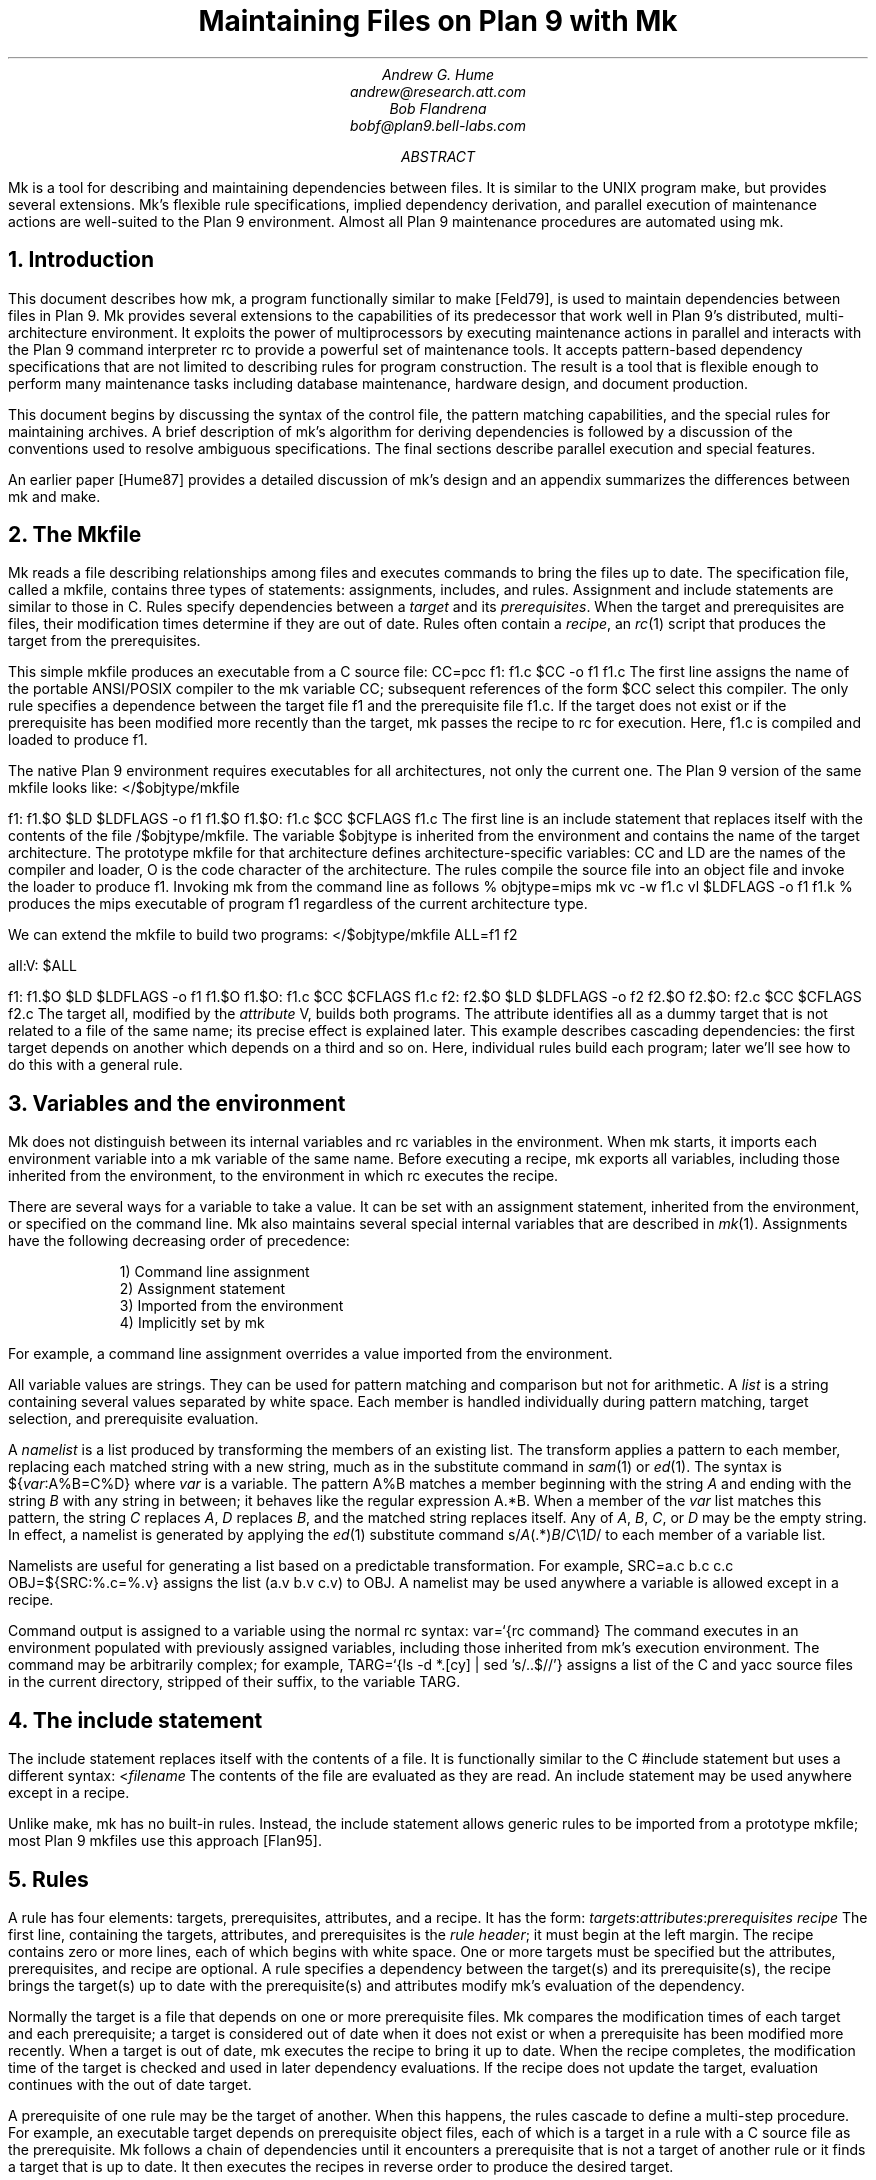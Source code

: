 .TL
Maintaining Files on Plan 9 with Mk
.AU
Andrew G. Hume
andrew@research.att.com
Bob Flandrena
bobf@plan9.bell-labs.com
.AB
.PP
.CW Mk
is a tool
for describing and maintaining dependencies between
files.
It is similar to the
UNIX program
.CW make ,
but provides several extensions.
.CW Mk\fR'\fPs
flexible rule specifications, implied
dependency derivation, and parallel
execution of maintenance actions are
well-suited to the Plan 9 environment.
Almost all Plan 9 maintenance procedures
are automated using
.CW mk .
.AE
.NH 1
Introduction
.PP
This document describes how
.CW mk ,
a program functionally similar to
.CW make
[Feld79],
is used to maintain dependencies between
files in Plan 9.
.CW Mk
provides several extensions to the
capabilities of its predecessor that work
well in Plan 9's distributed, multi-architecture
environment.  It
exploits the power of multiprocessors by executing
maintenance actions in parallel and interacts with
the Plan 9 command interpreter
.CW rc
to provide a powerful set of maintenance tools.
It accepts pattern-based dependency specifications
that are not limited to describing
rules for program construction.
The result is a tool that is flexible enough to
perform many maintenance tasks including
database maintenance,
hardware design, and document production.
.PP
This document begins by discussing 
the syntax of the control file,
the pattern matching capabilities, and
the special rules for maintaining archives.
A brief description of
.CW mk\fR'\fPs
algorithm for deriving dependencies
is followed by a discussion
of the conventions used to resolve ambiguous
specifications.  The final sections
describe parallel execution
and special features.
.PP
An earlier paper [Hume87]
provides a detailed discussion of
.CW mk\fR'\fPs
design and an appendix summarizes
the differences between
.CW mk
and
.CW make .
.NH 1
The \f(CWMkfile\fP
.PP
.CW Mk
reads a file describing relationships among files
and executes commands to bring the files up to date.
The specification file, called a
.CW mkfile ,
contains three types of statements:
assignments, includes, and rules.
Assignment and include statements are similar
to those in C.
Rules specify dependencies between a
.I target
and its
.I prerequisites .
When the target and prerequisites are files, their
modification times determine if they
are out of date.  Rules often contain a
.I recipe ,
an
.I rc (1)
script that produces the target from
the prerequisites.
.PP
This simple
.CW mkfile
produces an executable
from a C source file:
.P1
CC=pcc
f1:	f1.c
	$CC -o f1 f1.c
.P2
The first line assigns the name of the portable ANSI/POSIX compiler
to the
.CW mk
variable
.CW CC ;
subsequent references of the form
.CW $CC
select this compiler.
The only rule specifies a dependence between the target file
.CW f1
and the prerequisite file
.CW f1.c .
If the target does not exist or if the
prerequisite has been modified more recently than
the target,
.CW mk
passes the recipe to
.CW rc
for execution.  Here,
.CW f1.c
is compiled and loaded to produce
.CW f1 .
.PP
The native Plan 9 environment
requires executables for
all architectures, not only the current one.
The Plan 9 version of the same
.CW mkfile
looks like:
.P1
</$objtype/mkfile

f1:	f1.$O
	$LD $LDFLAGS -o f1 f1.$O
f1.$O:	f1.c
	$CC $CFLAGS f1.c
.P2
The first line is an include statement
that replaces itself with the contents of the file
.CW /$objtype/mkfile .
The variable
.CW $objtype
is inherited from the environment and
contains the name of the target architecture.
The prototype
.CW mkfile
for that architecture defines architecture-specific variables:
.CW CC
and
.CW LD
are the names of the compiler and loader,
.CW O 
is the code character of the architecture.
The rules compile the source file into an object
file and invoke the loader to produce
.CW f1 .
Invoking
.CW mk
from the command line as follows
.P1
% objtype=mips mk
vc -w f1.c
vl $LDFLAGS -o f1 f1.k
%
.P2
produces the
.CW mips
executable of program
.CW f1
regardless of the current architecture type.
.PP
We can extend the
.CW mkfile
to build two programs:
.P1
</$objtype/mkfile
ALL=f1 f2

all:V:	$ALL

f1:	f1.$O
	$LD $LDFLAGS -o f1 f1.$O
f1.$O:	f1.c
	$CC $CFLAGS f1.c
f2:	f2.$O
	$LD $LDFLAGS -o f2 f2.$O
f2.$O:	f2.c
	$CC $CFLAGS f2.c
.P2
The target
.CW all ,
modified by the
.I attribute
.CW V ,
builds both programs.
The attribute identifies 
.CW all
as a dummy target that is
not related to a file of the same name;
its precise effect is explained later.
This example describes cascading dependencies:
the first target depends on another which depends on a third and
so on.
Here, individual rules build each
program; later we'll see how to do this with a
general rule.
.NH 1
Variables and the environment
.PP
.CW Mk
does not distinguish between its
internal variables and
.CW rc
variables in the environment.
When
.CW mk
starts, it imports each environment variable into a
.CW mk
variable of the same name.  Before executing a recipe,
.CW mk
exports all variables, including those
inherited from the environment,
to the environment in which
.CW rc
executes the recipe.
.PP
There are several ways for a
variable to take a value.
It can be set with an assignment statement,
inherited from the environment, or specified
on the command line.
.CW Mk
also maintains several special internal variables
that are described in
.I mk (1).
Assignments have the following decreasing order of precedence:
.LP
.in .7i
1)  Command line assignment
.br
2)  Assignment statement
.br
3)  Imported from the environment
.br
4)  Implicitly set by \f(CWmk\fP
.in 0
.LP
For example, a command line assignment overrides
a value imported from the environment.
.PP
All variable values are strings.  They can be
used for pattern matching and
comparison but not for arithmetic.
A
.I list
is a string containing several values separated by
white space.  Each member is
handled individually during pattern matching,
target selection, and prerequisite evaluation.
.PP
A
.I namelist
is a list produced by
transforming the members of an existing list.
The transform applies a pattern to each member,
replacing each matched string with a new string,
much as in the substitute command in
.I sam (1)
or
.I ed (1).
The syntax is
.P1
${\fIvar\fP:A%B=C%D}
.P2
where
.I var
is a variable.
The pattern
.CW A%B
matches a member beginning with the string
.I A
and ending with the string
.I B
with any string in between;
it behaves like the regular expression
.CW A.*B .
When a member of the
.I var
list
matches this pattern,
the string
.I C
replaces
.I A ,
.I D
replaces
.I B ,
and the matched string replaces itself.
Any of
.I A ,
.I B ,
.I C ,
or
.I D
may be the empty string.  In effect, a namelist is
generated by applying the
.I ed (1)
substitute command
.P1
	s/\fIA\fP(.*)\fIB\fP/\fIC\fP\e1\fID\fP/
.P2
to each member of a variable list.
.PP
Namelists are useful for generating
a list based on a predictable transformation.
For example,
.P1
	SRC=a.c b.c c.c
	OBJ=${SRC:%.c=%.v}
.P2
assigns the list \f(CW(a.v b.v c.v)\fP to
.CW OBJ .
A namelist may be used anywhere a variable is allowed
except in a recipe.
.PP
Command output is assigned to a variable
using the normal
.CW rc
syntax:
.P1
	var=`{rc command}
.P2
The command executes in an environment populated
with previously assigned variables, including those
inherited from
.CW mk\fR'\fPs
execution environment.
The command may
be arbitrarily complex; for example,
.P1
	TARG=`{ls -d *.[cy] | sed 's/..$//'}
.P2
assigns a list of the C and yacc source files in the current
directory, stripped of their suffix, to the variable
.CW TARG .
.NH 1
The include statement
.PP
The include statement
replaces itself with the contents of a file.
It is functionally similar to the C
.CW #include
statement but uses a different syntax:
.P1
	<\fIfilename\fP
.P2
The contents of the file are evaluated
as they are read.
An include statement may be used anywhere except
in a recipe.
.PP
Unlike
.CW make ,
.CW mk
has no built-in rules.  Instead,
the include statement allows generic rules
to be imported from a prototype
.CW mkfile ;
most Plan 9
.CW mkfiles
use this approach [Flan95].
.NH 1
Rules
.PP
A rule has four elements: targets,
prerequisites, attributes, and a recipe.
It has the form:
.P1
\fItargets\fP:\fIattributes\fP:\fIprerequisites\fP
	\fIrecipe\fP
.P2
The first line, containing the
targets, attributes, and prerequisites is
the
.I "rule header" ;
it
must begin at the left margin.
The recipe contains zero or more lines,
each of which begins with white space.
One or more targets must be specified but the
attributes, prerequisites, and recipe are optional.
A rule specifies
a dependency between the target(s) and its prerequisite(s),
the recipe brings the target(s)
up to date with the prerequisite(s) and
attributes modify
.CW mk\fR'\fPs
evaluation of the dependency.
.PP
Normally the target is a file that depends
on one or more prerequisite files.
.CW Mk
compares the modification times of each target
and each prerequisite; a target is considered out of date
when it does not exist or when a prerequisite has been modified
more recently.
When a target is out of date,
.CW mk
executes the
recipe to bring it up to date.
When the recipe completes,
the modification time of the target is checked and
used in later dependency evaluations.
If the recipe does not update the target,
evaluation continues with the out of date target.
.PP
A prerequisite of one rule
may be the target of another.  When
this happens, the rules cascade
to define a multi-step procedure.
For example,
an executable target depends on prerequisite
object files, each of which is a target
in a rule with a C source file as the prerequisite.
.CW Mk
follows a chain of dependencies until it encounters
a prerequisite that is not a target of another rule
or it finds a target that
is up to date.  It then
executes the recipes in reverse order to produce
the desired target.
.PP
The rule header is evaluated when the rule is read.
Variables are replaced by their values, namelists are
generated, and
commands are replaced by their
output at this time.
.PP
Most attributes modify
.CW mk\fR'\fPs
evaluation of a rule.
An attribute is usually a single letter but some
are more complicated.
This paper only discusses commonly used attributes;
see
.I mk (1)
for a complete list.
.PP
The
.CW V
attribute identifies a
.I virtual 
target;
that is, a target that is not a file.
For example,
.P1
clean:V:
	rm *.$O $O.out
.P2
removes executables and compiler intermediate files.
The target is virtual because it does not refer to a file named
.CW clean .
Without the attribute, the recipe would not be
executed if a file named
.CW clean 
existed.
The
.CW Q
attribute
silences the printing of a recipe before
execution.
It is useful when the output of a recipe is
similar to the recipe:
.P1
default:QV:
	echo 'No default target; use mk all or mk install'
.P2
.PP
The recipe is an
.CW rc
script.  It is optional but when it is
missing, the rule is handled specially, as described later.
Unlike
.CW make ,
.CW mk
executes recipes without interpretation.
After
stripping the first white space character from each line
it passes the entire recipe to
.CW rc 
on standard input.
Since
.CW mk
does not interpret a recipe,
escape conventions are exactly those of
.CW rc .
Scripts for
.CW awk
and
.CW sed
commands can be embedded exactly as they would
be entered from the command line.
.CW Mk
invokes
.CW rc
with the
.CW -e
flag, which causes
.CW rc
to stop if any command
in the recipe exits with a non-zero status; the
.CW E
attribute overrides this behavior and allows
.CW rc
to continue executing in the face of errors.
Before a recipe is executed, variables are exported
to the environment where they are available to
.CW rc .
Commands in the recipe may not read from
standard input because
.CW mk
uses it internally.
.PP
References to a variable can yield different
values depending on the location of the
reference in the
.CW mkfile .
.CW Mk
resolves variable references
in assignment statements and rule headers
when the statement is read.  Variable references
in recipes are evaluated by
.CW rc
when the recipe is executed; this
happens after the entire
.CW mkfile
has been read.  The value of a variable in a recipe
is the last value assigned in the file.  For example,
.P1
STRING=all

all:VQ:
	echo $STRING
STRING=none
.P2
produces the message
.CW none .
A variable assignment in a recipe
does not affect the value of the variable in the
.CW mkfile 
for two reasons.
First,
.CW mk
does not import values from
the environment when a recipe completes;
one recipe cannot pass a value through
the environment to another recipe.
Second, no recipe is executed until 
.CW mk
has completed its evaluation, so even if a variable
were changed,
it would not affect the dependency evaluation.
.NH 1
Metarules
.PP
A
.I metarule
is a rule based on a pattern.
The pattern selects a class of target(s) and 
identifies related prerequisites.
.CW Mk
metarules may select targets and prerequisites
based on any criterion that can be described by a pattern, not just
the suffix transformations associated with program
construction.
.PP
Metarule patterns are either
.I intrinsic
or regular expressions conforming to the
syntax of
.I regexp (6).
The intrinsic patterns are shorthand
for common regular expressions.
The intrinsic pattern
.CW %
matches one or more of anything; it is equivalent to
the regular expression
.CW `.+' .
The other intrinsic pattern,
.CW & ,
matches one or more of any characters except \f(CW`/'\fP
and \f(CW`.'\fP.
It matches a portion of a path and is
equivalent to the regular expression
.CW `[^./]+' .
An intrinsic pattern in a prerequisite references
the string matched by the same intrinsic pattern in the target.
For example, the rule
.P1
	%.v:	%.c
.P2
says that a file ending in
.CW .v
depends on a file of the same name with a
.CW .c
suffix:
.CW foo.v
depends on
.CW foo.c ,
.CW bar.v
depends on
.CW bar.c , 
and so on.
The string matched by an intrinsic pattern in the target
is supplied to the recipe in the variable
.CW $stem .
Thus the rule
.P1
%.$O:	%.c
	$CC $CFLAGS $stem.c
.P2
creates an object file for the target architecture from
a similarly named C source file.  If several object
files are out of date, the rule is applied repeatedly and
.CW $stem
refers to each file in turn.
Since there is only one
.CW stem
variable, there can only be one
.CW %
or
.CW &
pattern in a target;
the pattern
.CW %-%.c
is illegal.
.PP
Metarules simplify the
.CW mkfile
for building programs
.CW f1
and
.CW f2 :
.P1
</$objtype/mkfile

ALL=f1 f2

all:V:	$ALL

%:	%.$O
	$LD -o $target $prereq
%.$O:	%.c
	$CC $CFLAGS $stem.c
clean:V:
	rm -f $ALL *.[$OS]
.P2
(The variable
.CW $OS
is a list of code characters for all architectures.)
Here, metarules specify
compile and load steps for all C source files.
The loader rule relies on two internal variables
set by
.CW mk
during evaluation of the rule:
.CW $target
is the name of the target(s) and
.CW $prereq
the name of all prerequisite(s).
Metarules allow this
.CW mkfile
to be easily extended; a new program
is supported by adding its name to the third line.
.PP
A regular expression metarule must have an
.CW R
attribute.
Prerequisites may reference matching substrings in
the target using the form
.CW \e\fIn\fP
where
.I n
is a digit from 1 to 9 specifying the
.I n th
parenthesized sub-expression.  In a recipe,
.CW $stem\fIn\fP
is the equivalent reference.
For example, a compile rule could be
specified using regular expressions:
.P1
(.+)\e.$O:R:	\e1.c
	$CC $CFLAGS $stem1.c
.P2
Here,
.CW \e1
and
.CW $stem1
refer to the name of the target object file without the
suffix.  The variable
.CW $stem
associated with an intrinsic pattern is undefined
in a regular expression metarule.
.NH 1
Archives
.PP
.CW Mk
provides a special mechanism for maintaining an archive.
An archive member is referenced using the form
.CW \fIlib\fP(\fIfile\fP)
where
.I lib
is the name of the archive and 
.I file
is the name of the member.  Two rules define the
dependency between an object file and its membership
in an archive:
.P1
$LIB(foo.8):N:	foo.8
$LIB:	$LIB(foo.8)
	ar rv $LIB foo.8
.P2
The first rule establishes a dependency between the
archive member and the object file.
Normally,
.CW mk
detects an error when a target does not exist and the rule
contains no recipe; the
.CW N
attribute overrides this behavior because the subsequent rule
updates the member.
The second
rule establishes the dependency between the member and
the archive; its recipe inserts the member
into the archive.
This two-step specification allows the modification time
of the archive
to represent the state of its members.  Other rules
can then specify the archive as a prerequisite instead of
listing each member.
.PP
A metarule generalizes library maintenance:
.P1
LIB=lib.a
OBJS=etoa.$O atoe.$O ebcdic.$O

$LIB(%):N:	%
$LIB:	${OBJS:%=$LIB(%)}
	ar rv $LIB $OBJS
.P2
The namelist prerequisite of the
.CW $LIB
target generates archive member names for each object file name;
for example, 
.CW etoa.$O
becomes
.CW lib.a(etoa.$O) .
This formulation always updates all members.
This is acceptable for a small archive, but may 
be slow for a big one.
The rule
.P1
$LIB:	${OBJS:%=$LIB(%)}
	ar rv $LIB `{membername $newprereq}
.P2
only updates out of date object files.
The internal variable
.CW $newprereq
contains the names of the out of
date prerequisites.  The
.CW rc
script
.CW membername
transforms an archive member specification into a file name:
it translates
.CW lib.a(etoa.$O)
into
.CW etoa.$O .
.PP
The
.CW mkfile
.P1
</$objtype/mkfile
LIB=lib.a
OBJS=etoa.$O atoe.$O ebcdic.$O

prog:	main.$O $LIB
	$LD -o $target $prereq

$LIB(%):N:	%
$LIB:	${OBJS:%=$LIB(%)}
	ar rv $LIB $OBJS
.P2
builds a program by loading it with a library.
.NH 1
Evaluation algorithm
.PP
For each target of interest,
.CW mk
uses the rules in a
.CW mkfile
to build a data
structure called a dependency graph.  The nodes of
the graph represent targets and prerequisites;
a directed arc
from one node to another indicates that
the file associated with the first node depends
on the file associated with the second.
When the
.CW mkfile
has been completely read, the graph is analyzed.
In the first step, implied dependencies are resolved by
computing the
.I "transitive closure"
of the graph.
This calculation extends the graph to include all
targets that are potentially
derivable from the rules in the
.CW mkfile .
Next the graph is checked for cycles;
.CW make
accepts cyclic dependencies, but
.CW mk
does not allow them.
Subsequent steps
prune subgraphs that are irrelevant for producing the
desired target and verify that there is only one way
to build it.
The recipes associated with the
nodes on the longest path between the
target and an out of date prerequisite
are then executed in reverse order.
.PP
The transitive closure calculation is sensitive to
metarules; the patterns often select many potential targets
and cause the graph to grow rapidly.
Fortunately,
dependencies associated with the desired target
usually form a small part of the graph, so, after
pruning, analysis is tractable.
For example, the rules
.P1
%:	x.%
	recipe1
x.%:	%.k
	recipe2
%.k:	%.f
	recipe3
.P2
produce a graph with four nodes for each file in the
current directory.
If the desired target is
.CW foo ,
.CW mk
detects the dependency between it
and the original file
.CW foo.f
through intermediate dependencies on
.CW foo.k
and
.CW x.foo .
Nodes associated with other files are deleted during pruning because
they are irrelevant to the production of
.CW foo .
.PP
.CW Mk
avoids infinite cycles by evaluating
each metarule once.
Thus, the rule
.P1
%:	%.z
	cp $prereq $prereq.z
.P2
copies the prerequisite file once.
.NH 1
Conventions for evaluating rules
.PP
There must be only one
way to build each target.  However, during evaluation
metarule patterns often select potential targets that
conflict with the
targets of other rules.
.CW Mk
uses several conventions to resolve ambiguities
and to select the proper dependencies.
.PP
When a target selects more than one rule,
.CW mk
chooses a regular rule
over a metarule.
For example, the
.CW mkfile
.P1
</$objtype/mkfile

FILES=f1.$O f2.$O f3.$O

prog:	$FILES
	$LD -o $target $prereq

%.$O:	%.c
	$CC $CFLAGS $stem.c

f2.$O:	f2.c
	$CC f2.c
.P2
contains two rules that could build
.CW f2.$O .
.CW Mk
selects the last rule because its target,
.CW f2.$O ,
is explicitly specified, while the 
.CW %.$O
rule is a metarule.  In effect,
the explicit rule for
.CW f2.$O
overrides the general rule for building object files from
C source files.
.PP
When a rule has a target and prerequisites but no recipe,
those prerequisites are added to all other rules with
recipes that have the same target.
All prerequisites, regardless of where they were specified, are
exported to the recipe in variable
.CW $prereq .
For example, in
.P1
</$objtype/mkfile

FILES=f1.$O f2.$O f3.$O

prog:	$FILES
	$LD -o $target $prereq

%.$O:	hdr.h

%.$O:	%.c
	$CC $CFLAGS $stem.c
.P2
the second rule adds
.CW hdr.h
as a prerequisite of the compile metarule;
an object file produced from a C source file
depends on
.CW hdr.h
as well as the source file.  Notice that the recipe of 
the compile rule uses
.CW $stem.c
instead of
.CW $prereq
because the latter specification would attempt to compile
.CW hdr.h .
.PP
When a target is virtual and there is no other rule with
the same target,
.CW mk
evaluates each prerequisite.
For example, adding the rule
.P1
all:V:	prog
.P2
to the preceding example builds the executable
when either
.CW prog
or
.CW all
is the specified target.  In effect, the
.CW all
target is an alias for
.CW prog .
.PP
When two rules have identical rule headers and both have
recipes, the later rule replaces the former one.
For example,
if a file named
.CW mkrules
contains
.P1
$O.out:	$OFILES
	$LD $LFLAGS $OFILES
%.$O:	%.c
	$CC $CFLAGS $stem.c
.P2
the
.CW mkfile
.P1
OFILES=f1.$O f2.$O f3.$O

<mkrules

$O.out:	$OFILES
	$LD $LFLAGS -l $OFILES -lbio -lc
.P2
overrides the general loader rule with a special
rule using a non-standard library search sequence.
A rule is neutralized by overriding it with a rule
with a null recipe:
.P1
<mkrules

$O.out:Q:	$OFILES
	;
.P2
The
.CW Q
attribute suppresses the printing of the semicolon.
.PP
When a rule has no prerequisites, the recipe is executed
only when the target does not exist.  For example,
.P1
marker:
	touch $target
.P2
defines a rule to manage a marker file.
If the file exists, it is considered up to date
regardless of its modification time.
When a virtual target has no prerequisites the
recipe is always executed.
The
.CW clean
rule is of this type:
.P1
clean:V:
	rm -f [$OS].out *.[$OS]
.P2
When a rule without prerequisites has multiple targets, the
extra targets are aliases for the rule.
For example, in
.P1
clean tidy nuke:V:
	rm -f [$OS].out *.[$OS]
.P2
the
rule can be invoked by any of three names.
The first rule in a
.CW mkfile
is handled specially:
when
.CW mk
is invoked without a command line target
all targets of the first non-metarule are built.
If that rule has multiple targets, the recipe
is executed once for each target; normally, the recipe
of a rule with multiple targets is only executed once.
.PP
A rule applies to a target only when its prerequisites
exist or can be derived.  More than one rule may have the
same target as long as only one rule with a recipe
remains applicable after the dependency evaluation completes.
For example, consider a program built from C
and assembler source files.  Two rules produce
object files:
.P1
%.$O:	%.c
	$CC $CFLAGS $stem.c
%.$O:	%.s
	$AS $AFLAGS $stem.s
.P2
As long as there are not two source files with names like
.CW \fIfoo\fP.c
and
.CW \fIfoo\fP.s ,
.CW mk
can unambiguously select the proper rule.
If both files exist,
the rules are ambiguous
and
.CW mk
exits with an error message.
.PP
In Plan 9, many programs consist of portable code stored
in one directory and architecture-specific source stored in
another.
For example, the
.CW mkfile
.P1
</$objtype/mkfile

FILES=f1.$O f2.$O f3.$O f3.$O

prog:	$FILES
	$LD -o $target $prereq

%.$O:	%.$c
	$CC $CFLAGS $stem.c

%.$O:	../port/%.c
	$CC $CFLAGS ../port/$stem.c
.P2
builds the program named
.CW prog
using portable code in directory
.CW ../port
and architecture-specific code in the current directory.
As long as the
names of the C source files in 
.CW ../port
do not conflict with the names of files in the current directory,
.CW mk
selects the appropriate rule to build the object file.
If like-named files exist in both directories, the
specification is ambiguous and an explicit target
must be specified to resolve the ambiguity.
For example,
adding the rule
.P1
f2.$O:	f2.c
	$CC $CFLAGS $f2.c
.P2
to the previous
.CW mkfile
uses the architecture-specific version of
.CW f2.c
instead of the portable one.
Here, the explicit rule unambiguously
documents which of the
like-named source files is used to build the program.
.PP
.CW Mk\fR'\fP s
heuristics can produce unintended results
when rules are not carefully specified.
For example, the rules that build
object files from C or assembler source files
.P1
%.$O:	%.c
	$CC $CFLAGS $stem.c
%.$O:	%.s
	$AS $AFLAGS $stem.s
.P2
illustrate a subtle pratfall.
Adding a header file dependency to the compile rule
.P1
%.$O:	%.c hdr.h
	$CC $CFLAGS $stem.c
.P2
produces the error message
.P1
.CW "don't know how to make '\fIfile\fP.c'"
.P2
when \fIfile\fP.s is an assembler
source file.
This occurs because 
.CW \fIfile\fP.s
satisfies the assemble rule and
.CW hdr.h
satisfies the compile rule, so
either rule can potentially produce the target.
When a prerequisite exists or can be
derived,
all other prerequisites in that
rule header must exist or be derivable; here,
the existence of
.CW hdr.h
forces the evaluation of a C source file.
Specifying the dependencies in different
rules avoids this interpretation:
.P1
%.$O:	hdr.h
%.$O:	%.c
	$CC $CFLAGS $stem.c
.P2
Although
.CW hdr.h
is an additional prerequisite of the compile rule,
the two rules are evaluated independently and
the existence of the C source file is not linked
to the existence of the header file.
However, this specification describes a different
dependency.  Originally, only object
files derived from C files depended on
.CW hdr.h ;
now all object files, including those built
from assembler source, depend on the header file.
.PP
Metarule patterns should be as restrictive as possible to
prevent conflicts with other rules.
Consider the
.CW mkfile
.P1
</$objtype/mkfile
BIN=/$objtype/bin
PROG=foo

install:V:	$BIN/$PROG

%:	%.c
	$CC $stem.c
	$LD -o $target $stem.$O

$BIN/%:	%
	mv $stem $target
.P2
The first target builds an executable
in the local directory; the second
installs it in the directory
of executables for the architecture.
Invoking
.CW mk
with the
.CW install
target produces:
.P1 0
mk: ambiguous recipes for /mips/bin/foo:
/mips/bin/foo <-(mkfile:8)- /mips/bin/foo.c <-(mkfile:12)- foo.c
/mips/bin/foo <-(mkfile:12)- foo <-(mkfile:8)- foo.c
.P2
The prerequisite of the
.CW install
rule,
.CW $BIN/$PROG ,
matches both metarules because the
.CW %
pattern matches everything.
The
.CW &
pattern restricts the compile rule to files in the
current directory and avoids the conflict:
.P1
&:	&.c
	$CC $stem.c
	$LD -o $target $stem.$O
.P2
.NH 1
Missing intermediates
.PP
.CW Mk
does not build a missing intermediate file if a target
is up to date with the prerequisites of the intermediate.
For example,
when an executable is up to date with its source file,
.CW mk
does not compile the source to create a missing object file.
The evaluation only applies
when a target is considered up to date by pretending that the
intermediate exists.  Thus, it does not apply
when the intermediate is a command line target
or when it has no prerequisites.
.PP
This capability is useful for
maintaining archives.  We can modify the archive
update recipe to remove object files after
they are archived:
.P1
$LIB(%):N:	%
$LIB:	${OBJS:%=$LIB(%)}
	names=`{membername $newprereq}
	ar rv $LIB $names
	rm -f $names
.P2
A subsequent
.CW mk
does not remake the object files as long as the members
of the archive remain up to date with the source files.
The
.CW -i
command line option overrides this behavior
and causes all intermediates to be built.
.NH 1
Alternative out-of-date determination
.PP
Sometimes the modification time is not useful
for deciding when a target and prerequisite are out of date.
The
.CW P
attribute replaces the default mechanism with the result of
a command.  The command immediately follows the attribute
and is repeatedly executed with each
target and each prerequisite as its arguments;
if its exit status is non-zero, they are considered out of date
and the recipe is executed.  Consider the
.CW mkfile
.P1
foo.ref:Pcmp -s:	foo
	cp $prereq $target
.P2
The command
.P1
cmp -s foo.ref foo
.P2
is executed and if 
.CW foo.ref
differs from
.CW foo ,
the latter file is copied to the former.
.NH 1
Parallel processing
.PP
When possible,
.CW mk
executes recipes in parallel.
The variable
.CW $NPROC
specifies the maximum number of simultaneously executing
recipes.
Normally it is imported from the environment,
where the system has set it to the number of available processors.
It can be decreased by assigning a new
value and can be set to 1 to force single-threaded recipe execution.
This is necessary when several targets access
a common resource such as
a status file or data base.
When there is no dependency between targets,
.CW mk
assumes the
recipes can be
executed concurrently.
Normally, this allows
multiple prerequisites to be built simultaneously;
for example, the object file prerequisites of
a load rule can be produced by compiling the source files in parallel.
.CW Mk
does not define the order of execution of independent recipes.
When the prerequisites of a rule are not independent,
the dependencies between them should be specified in a rule or the
.CW mkfile
should be single-threaded.
For example, the archive update rules
.P1
$LIB(%):N:	%
$LIB:	${OBJS:%=$LIB(%)}
	ar rv $LIB `{membername $newprereq}
.P2
compile source files in parallel but update
all members of the archive at once.
It is a mistake to merge the two rules
.P1
$LIB(%):	%
	ar rv $LIB $stem
.P2
because an
.CW ar
command is executed for every
member of the library.  Not only is this
inefficient, but the archive is updated
in parallel, making interference likely.
.PP
The
.CW $nproc
environment variable contains a number associated
with the processor executing a recipe.
It can be used to create unique
names when the
recipe may be executing simultaneously on several processors.
Other maintenance tools provide mechanisms to control recipe
scheduling explicitly [Cmel86], but
.CW mk\fR'\fPs
general rules are sufficient for all but the most unusual cases.
.NH 1
Deleting target files on errors
.PP
The
.CW D
attribute
causes
.CW mk
to remove the target file when a
recipe terminates prematurely.
The error message describing the
termination condition warns
of the deletion.
A partially built file is doubly dangerous:
it is not only wrong, but is also
considered to be up to date so
a subsequent
.CW mk
will not rebuild it.  For example,
.P1
pic.out:D:	mk.ms
		pic $prereq | tbl | troff -ms > $target
.P2
produces the message
.P1
.CW "mk: pic mk.ms | ...  : exit status=rc 685: deleting 'pic.out'"
.P2
if any program in the recipe exits with an error status.
.NH 1
Unspecified dependencies
.PP
The
.CW -w
command line flag forces the
files following the flag to be treated
as if they were just modified.
We can use this flag with a command that selects files
to force a build based on the selection criterion.
For example, if the declaration of
a global variable named
.I var
is changed in a header file,
all source files that reference
it can be rebuilt with the command
.P1
$ mk -w`{grep -l \fIvar\fP *.[cyl]}
.P2
.NH 1
Conclusion
.PP
There are many programs related to
.CW make ,
each choosing a different balance between
specialization and generality.
.CW Mk
emphasizes generality but allows
customization through its pattern specifications and
include facilities.
.PP
Plan 9 presents a difficult maintenance environment
with its heterogeneous
architectures and languages.
.CW Mk\fR'\fPs
flexible specification language and simple
interaction with
.CW rc
work well in this environment.
As a result,
Plan 9 relies on
.CW mk
to automate almost all maintenance.
Tasks as diverse as updating the
network data base, producing the manual,
or building a release are expressed as
.CW mk
procedures.
.NH 1
References
.LP
[Cmel86] R. F. Cmelik,
``Concurrent Make: A Distributed Program in Concurrent C'',
AT&T Bell Laboratories Technical Report, 1986.
.LP
[Feld79] S. I. Feldman,
``Make \(em a program for maintaining computer programs'',
.I
Software Practice & Experience ,
.R
1979
Vol 9 #4,
pp. 255-266.
.LP
[Flan95] Bob Flandrena,
``Plan 9 Mkfiles'',
this volume.
.LP
[Hume87] A. G. Hume,
``Mk: A Successor to Make'',
.I
USENIX Summer Conf. Proc.,
.R
Phoenix, Az.
.NH 1
Appendix: Differences between
.CW make
and
.CW mk
.PP
The differences between
.CW mk
and
.CW make
are:
.IP \(bu 3n
.CW Make
builds targets when it needs them, allowing systematic use of side effects.
.CW Mk
constructs the entire dependency graph before building any target.
.IP \(bu
.CW Make
supports suffix rules and
.CW %
metarules.
.CW Mk
supports
.CW %
and regular expression metarules.
(Older versions of
.CW make
support only suffix rules.)
.IP \(bu
.CW Mk
performs transitive closure on metarules,
.CW make
does not.
.IP \(bu
.CW Make
supports cyclic dependencies,
.CW mk
does not.
.IP \(bu
.CW Make
evaluates recipes one line at a time, replacing variables by their values and
executing some commands internally.
.CW Mk
passes the entire recipe to the shell without
interpretation or internal execution.
.IP \(bu
.CW Make
supports parallel execution of single-line recipes when building
the prerequisites for specified targets.
.CW Mk
supports parallel execution of all recipes.
(Older versions of
.CW make
did not support parallel execution.)
.IP \(bu
.CW Make
uses special targets (beginning with a period)
to indicate special processing.
.CW Mk
uses attributes to modify rule evaluation.
.IP \(bu
.CW Mk
supports virtual
targets that are independent of the file system.
.IP \(bu
.CW Mk
allows non-standard out-of-date determination,
.CW make
does not.
.PP
It is usually easy to convert a
.CW makefile
to or from an equivalent
.CW mkfile .
